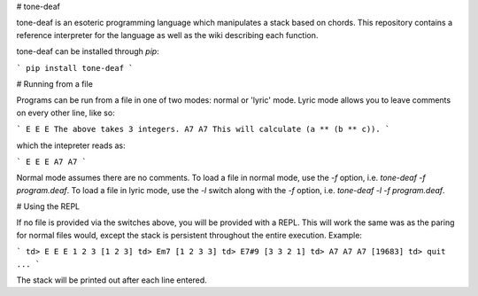 # tone-deaf

tone-deaf is an esoteric programming language which manipulates a stack based on chords. This repository contains a reference interpreter for the language as well as the wiki describing each function.

tone-deaf can be installed through `pip`:

```
pip install tone-deaf
```

# Running from a file

Programs can be run from a file in one of two modes: normal or 'lyric' mode. Lyric mode allows you to leave comments on every other line, like so:

```
E E E
The above takes 3 integers.
A7 A7
This will calculate (a ** (b ** c)).
```

which the intepreter reads as:

```
E E E A7 A7
```

Normal mode assumes there are no comments. To load a file in normal mode, use the `-f` option, i.e. `tone-deaf -f program.deaf`. To load a file in lyric mode, use the `-l` switch along with the `-f` option, i.e. `tone-deaf -l -f program.deaf`.

# Using the REPL

If no file is provided via the switches above, you will be provided with a REPL. This will work the same was as the paring for normal files would, except the stack is persistent throughout the entire execution. Example:

```
td> E E E
1
2
3
[1 2 3]
td> Em7
[1 2 3 3]
td> E7#9
[3 3 2 1]
td> A7 A7 A7
[19683]
td> quit
...
```

The stack will be printed out after each line entered.


